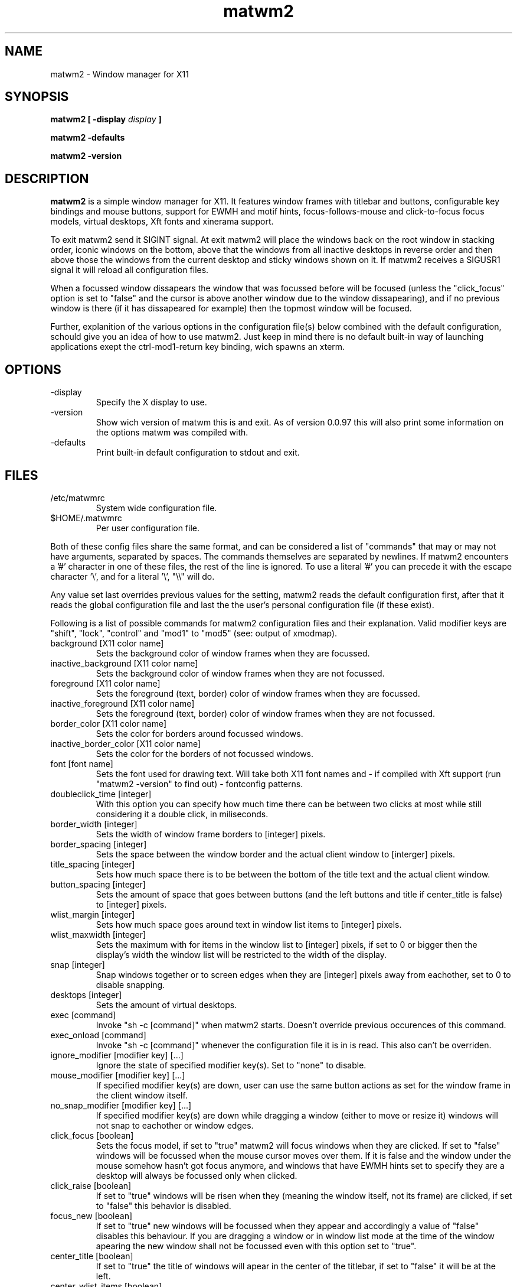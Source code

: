 .TH matwm2 1 "Januari 18, 2009" "" ""
.SH NAME
matwm2 \- Window manager for X11
.SH SYNOPSIS
.B matwm2 [ \-display
.I display
.B ]
.PP
.B matwm2 \-defaults
.PP
.B matwm2 \-version
.SH DESCRIPTION
.B matwm2
is a simple window manager for X11. It features window frames with titlebar and buttons, configurable key bindings and mouse buttons, support for EWMH and motif hints, focus-follows-mouse and click-to-focus focus models, virtual desktops, Xft fonts and xinerama support.
.PP
To exit matwm2 send it SIGINT signal. At exit matwm2 will place the windows back on the root window in stacking order, iconic windows on the bottom, above that the windows from all inactive desktops in reverse order and then above those the windows from the current desktop and sticky windows shown on it. If matwm2 receives a SIGUSR1 signal it will reload all configuration files.
.PP
When a focussed window dissapears the window that was focussed before will be focused (unless the "click_focus" option is set to "false" and the cursor is above another window due to the window dissapearing), and if no previous window is there (if it has dissapeared for example) then the topmost window will be focused.
.PP
Further, explanition of the various options in the configuration file(s) below combined with the default configuration, schould give you an idea of how to use matwm2. Just keep in mind there is no default built-in way of launching applications exept the ctrl-mod1-return key binding, wich spawns an xterm.
.SH OPTIONS
.IP -display display
Specify the X display to use.
.IP -version
Show wich version of matwm this is and exit. As of version 0.0.97 this will also print some information on the options matwm was compiled with.
.IP -defaults
Print built-in default configuration to stdout and exit.
.SH FILES
.IP /etc/matwmrc
System wide configuration file.
.IP $HOME/.matwmrc
Per user configuration file.
.PP
Both of these config files share the same format, and can be considered a list of "commands" that may or may not have arguments, separated by spaces. The commands themselves are separated by newlines. If matwm2 encounters a '#' character in one of these files, the rest of the line is ignored. To use a literal '#' you can precede it with the escape character '\\', and for a literal '\\', "\\\\" will do.
.PP
Any value set last overrides previous values for the setting, matwm2 reads the default configuration first, after that it reads the global configuration file and last the the user's personal configuration file (if these exist).
.PP
Following is a list of possible commands for matwm2 configuration files and their explanation. Valid modifier keys are "shift", "lock", "control" and "mod1" to "mod5" (see: output of xmodmap).
.IP "background [X11 color name]"
Sets the background color of window frames when they are focussed.
.IP "inactive_background [X11 color name]"
Sets the background color of window frames when they are not focussed.
.IP "foreground [X11 color name]"
Sets the foreground (text, border) color of window frames when they are focussed.
.IP "inactive_foreground [X11 color name]"
Sets the foreground (text, border) color of window frames when they are not focussed.
.IP "border_color [X11 color name]"
Sets the color for borders around focussed windows.
.IP "inactive_border_color [X11 color name]"
Sets the color for the borders of not focussed windows.
.IP "font [font name]"
Sets the font used for drawing text. Will take both X11 font names and - if compiled with Xft support (run "matwm2 -version" to find out) - fontconfig patterns.
.IP "doubleclick_time [integer]"
With this option you can specify how much time there can be between two clicks at most while still considering it a double click, in miliseconds. 
.IP "border_width [integer]"
Sets the width of window frame borders to [integer] pixels.
.IP "border_spacing [integer]"
Sets the space between the window border and the actual client window to [interger] pixels.
.IP "title_spacing [integer]"
Sets how much space there is to be between the bottom of the title text and the actual client window.
.IP "button_spacing [integer]"
Sets the amount of space that goes between buttons (and the left buttons and title if center_title is false) to [integer] pixels.
.IP "wlist_margin [integer]"
Sets how much space goes around text in window list items to [integer] pixels.
.IP "wlist_maxwidth [integer]"
Sets the maximum with for items in the window list to [integer] pixels, if set to 0 or bigger then the display's width the window list will be restricted to the width of the display.
.IP "snap [integer]"
Snap windows together or to screen edges when they are [integer] pixels away from eachother, set to 0 to disable snapping.
.IP "desktops [integer]"
Sets the amount of virtual desktops.
.IP "exec [command]"
Invoke "sh -c [command]" when matwm2 starts. Doesn't override previous occurences of this command.
.IP "exec_onload [command]"
Invoke "sh -c [command]" whenever the configuration file it is in is read. This also can't be overriden.
.IP "ignore_modifier [modifier key] [...]
Ignore the state of specified modifier key(s). Set to "none" to disable.
.IP "mouse_modifier [modifier key] [...]"
If specified modifier key(s) are down, user can use the same button actions as set for the window frame in the client window itself.
.IP "no_snap_modifier [modifier key] [...]"
If specified modifier key(s) are down while dragging a window (either to move or resize it) windows will not snap to eachother or window edges.
.IP "click_focus [boolean]"
Sets the focus model, if set to "true" matwm2 will focus windows when they are clicked. If set to "false" windows will be focussed when the mouse cursor moves over them. If it is false and the window under the mouse somehow hasn't got focus anymore, and windows that have EWMH hints set to specify they are a desktop will always be focussed only when clicked.
.IP "click_raise [boolean]"
If set to "true" windows will be risen when they (meaning the window itself, not its frame) are clicked, if set to "false" this behavior is disabled.
.IP "focus_new [boolean]"
If set to "true" new windows will be focussed when they appear and accordingly a value of "false" disables this behaviour. If you are dragging a window or in window list mode at the time of the window apearing the new window shall not be focussed even with this option set to "true".
.IP "center_title [boolean]"
If set to "true" the title of windows will apear in the center of the titlebar, if set to "false" it will be at the left.
.IP "center_wlist_items [boolean]"
If set to "true" all titles in the window list are centered, if set to "false" they are aligned at the left.
.IP "map_center [boolean]"
If set to "true" new windows will appear centered (unless they have a predefined position set). If set to "false" the windows will not be moved before mapping.
.IP "drag_warp [boolean]"
If set to "true" moving a window over the right edge of the desktop will move it to the left of the next virtual desktop and vice versa.
.IP "buttons_left [button] [...]"
Set a list of buttons (from left to right) to show at the left of the title of windows. Possible buttons are "iconify", "expand", "maximize", "close", "sticky", "ontop" and "below", they do the same as the actions with the same names described below. Can be set to "none" if you want no buttons there. Buttons can be clicked with either the first (left) or the third (right) mouse button.
.IP "buttons_right [button] [...]"
Same as the "buttons_left" option but for buttons at the right of the titlebar.
.IP "taskbar_ontop"
If set to "true" taskbar windows that use EWMH hints will be kept ontop, if set to "false" windows can cover them.
.IP "ewmh_screen [integer]"
Set the screen (in xinerama setups) to wich desktop windows etc go to [integer] (screens are in the order X11 places them).
.IP "fullscreen_stacking [stacking mode]"
If set to "normal" fullscreen windows behave like other windows in terms of stacking, when this is set to "ontop" they can raise over always-on-top windows and if set to "always_ontop" fullscreened windows are always on top and new windows will not be focussed if theres a fullscreen window above them. 
.IP "allow_focus_stealing [boolean]"
If set to "false" matwm will confine input focus to the window you manually focussed (with exeption windows that use EWMH to focus windows, and newly mapped windows if focus_new is set to "true").
.IP "correct_center [boolean]"
If this is set to "true" windows wich are placed in the center of the root window, are placed in the center of the current screen (for xinerama setups). This behaviour is omitted if the window is bigger then the current screen.
.IP "click_root [boolean]"
If this is set to "false" matwm will not choose to receive ButtonPress events from the root window, thus allowing other applications to do so (this breaks root_button[1-5] and root_double[1-5] options).
.IP "button[1-5] [action]"
Sets the function mouse buttons have on window borders. Possible button actions are "move", "resize", and any of the actions listed below. "move" and "resize" raise the window and let the user drag it to resize or move it while the mouse button is held down.
.IP "double[1-5] [action]"
Same as the above, but for double clicks.
.IP "root_button[1-5] [action]"
To set what a click on the root window does.
.IP "root_double[1-5] [action]"
And for double clicks on the root window.
.IP "resetkeys"
Remove all previously defined key bindings from memory.
.IP "key [modifier key] [...] [X11 key name] [action]"
Binds the specified modifier and key combination to [action]. Key names are obtained from <X11/keysymdef.h> by removing the XK_ prefix from each name.
.PP
Following is a list of possible actions and their explanation.
.IP "exec [command]"
Invokes "sh -c [command]".
.IP "next"
Focus the next window in the stacking. Pressing a key bound to this or the "prev" action will show you a list with all currently visible and iconic windows, wich will dissapear when all modifiers of either key action are released. Afterwards the window selected will be raised. If it is off screen it will be brought back on screen, also the mouse will be warped to the bottom right corner of the window. Between the last normal window and the first iconic window there will be slightly more spacing, to clarify what windows are iconic. Items in this list can also be focussed with the mouse in the same way as windows. This and the following option can only be bound to key combinations with at least one modifier key.
.IP "prev"
Focus the previous window in the stacking.
.IP "iconify"
Iconify the current window (window will dissapear, but can be found in either a taskbar that complies with the EWMH specification, or the window list that apears if one of the two functions above is called). Iconified windows will be placed at the very bottom of the stack (so for icons top to bottom order in the window list complies with first to last window iconified).
.IP "maximise [direction] [...]"
Maximise the current window, or revert a maximised window to its previous state. The optional argument [direction] can be h, v, l, r, d or u (respectively horizontal, vertical, left, right, up and down), or a combination of those to specify the action is to be comitted only in the specified direction(s).
.IP "expand [direction] [...]"
This function serves to grow a window in size as much as is possible without overlapping any more windows then are currently already overlapped by it. The [direction] argument does exactly what is does for the maximise key action. By default it calculates available horizontal space first, to make it calculate vertical space first you can add and a to the direction argument.
.IP "fullscreen"
Make the current window apear fullscreen, or revert a fullscreen window to its previous state.
.IP "close"
Send a WM_DELETE_WINDOW the current window if the window supports it, else destroy it with XKillClient().
.IP "sticky"
Make the current window sticky (appear on all desktops), or reverses this.
.IP "ontop"
Toggle always-on-top mode for the current window.
.IP "below"
Toggle stay-below mode for the current window.
.IP "title"
Toggle display of title bar for the current window.
.IP "iconify_all"
Iconify all windows. If no iconic windows are restored after the last call to this function, the next call to it will restore the windows iconified with it. If your taskbar uses EWMH and has a "show desktop" button, it can also be used to do this.
.IP "next_desktop"
Go to the next virtual desktop.
.IP "prev_desktop"
Go to the previous virtual desktop.
.IP "to_border [border] [...]"
Move the current window to a border or corner of the screen, argument is one or more of l, r, t and b (left, right, top and bottom respectively).
.IP "raise"
Raise the current window to the top of the stack.
.IP "lower"
Lower the current window to the bottom of the stack.
.SH AUTHOR
Mattis Michel <sic_zer0@hotmail.com>
.SH SEE ALSO
.BR XQueryColor(3),
.BR XStringToKeysym(3),
.BR xmodmap(1)
